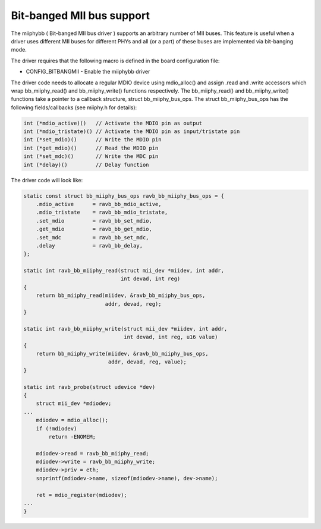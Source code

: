 .. SPDX-License-Identifier: GPL-2.0-or-later
.. Luigi 'Comio' Mantellini <luigi.mantellini@idf-hit.com>, Industrie Dial Face S.p.A., 2009

Bit-banged MII bus support
==========================

The miiphybb ( Bit-banged MII bus driver ) supports an arbitrary number of
MII buses. This feature is useful when a driver uses different MII buses for
different PHYs and all (or a part) of these buses are implemented via
bit-banging mode.

The driver requires that the following macro is defined in the board
configuration file:

* CONFIG_BITBANGMII - Enable the miiphybb driver

The driver code needs to allocate a regular MDIO device using mdio_alloc()
and assign .read and .write accessors which wrap bb_miiphy_read() and
bb_miiphy_write() functions respectively. The bb_miiphy_read() and
bb_miiphy_write() functions take a pointer to a callback structure,
struct bb_miiphy_bus_ops. The struct bb_miiphy_bus_ops has the following
fields/callbacks (see miiphy.h for details):

.. code-block:: c

    int (*mdio_active)()   // Activate the MDIO pin as output
    int (*mdio_tristate)() // Activate the MDIO pin as input/tristate pin
    int (*set_mdio)()      // Write the MDIO pin
    int (*get_mdio)()      // Read the MDIO pin
    int (*set_mdc)()       // Write the MDC pin
    int (*delay)()         // Delay function

The driver code will look like:

.. code-block:: c

    static const struct bb_miiphy_bus_ops ravb_bb_miiphy_bus_ops = {
        .mdio_active      = ravb_bb_mdio_active,
        .mdio_tristate    = ravb_bb_mdio_tristate,
        .set_mdio         = ravb_bb_set_mdio,
        .get_mdio         = ravb_bb_get_mdio,
        .set_mdc          = ravb_bb_set_mdc,
        .delay            = ravb_bb_delay,
    };

    static int ravb_bb_miiphy_read(struct mii_dev *miidev, int addr,
                                   int devad, int reg)
    {
        return bb_miiphy_read(miidev, &ravb_bb_miiphy_bus_ops,
                              addr, devad, reg);
    }

    static int ravb_bb_miiphy_write(struct mii_dev *miidev, int addr,
                                    int devad, int reg, u16 value)
    {
        return bb_miiphy_write(miidev, &ravb_bb_miiphy_bus_ops,
                               addr, devad, reg, value);
    }

    static int ravb_probe(struct udevice *dev)
    {
        struct mii_dev *mdiodev;
    ...
        mdiodev = mdio_alloc();
        if (!mdiodev)
            return -ENOMEM;

        mdiodev->read = ravb_bb_miiphy_read;
        mdiodev->write = ravb_bb_miiphy_write;
        mdiodev->priv = eth;
        snprintf(mdiodev->name, sizeof(mdiodev->name), dev->name);

        ret = mdio_register(mdiodev);
    ...
    }
